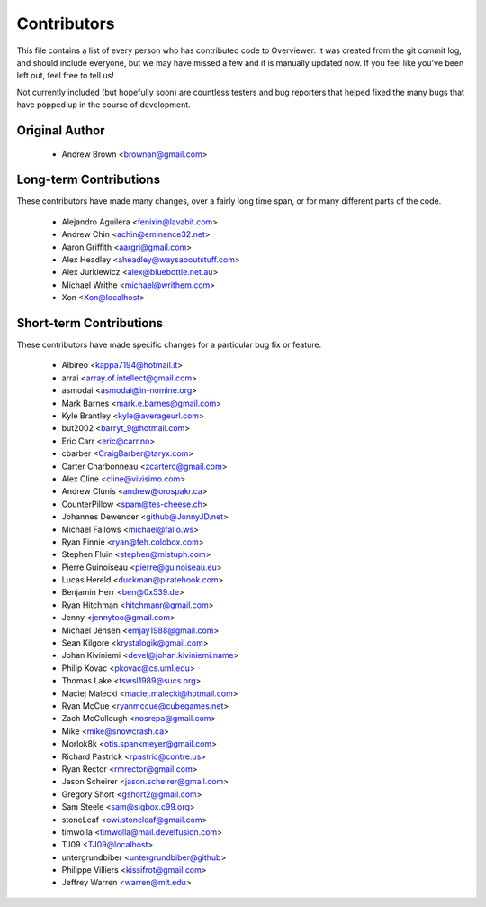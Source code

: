 ============
Contributors
============

This file contains a list of every person who has contributed code to
Overviewer. It was created from the git commit log, and should include
everyone, but we may have missed a few and it is manually updated
now. If you feel like you've been left out, feel free to tell us!

Not currently included (but hopefully soon) are countless testers and bug
reporters that helped fixed the many bugs that have popped up in the course of
development.

---------------
Original Author
---------------

 * Andrew Brown <brownan@gmail.com>

-------------------------
Long-term Contributions
-------------------------

These contributors have made many changes, over a fairly long time span, or
for many different parts of the code.

 * Alejandro Aguilera <fenixin@lavabit.com>
 * Andrew Chin <achin@eminence32.net>
 * Aaron Griffith <aargri@gmail.com>
 * Alex Headley <aheadley@waysaboutstuff.com>
 * Alex Jurkiewicz <alex@bluebottle.net.au>
 * Michael Writhe <michael@writhem.com>
 * Xon <Xon@localhost>

------------------------
Short-term Contributions
------------------------

These contributors have made specific changes for a particular bug fix or
feature.

 * Albireo <kappa7194@hotmail.it>
 * arrai <array.of.intellect@gmail.com>
 * asmodai <asmodai@in-nomine.org>
 * Mark Barnes <mark.e.barnes@gmail.com>
 * Kyle Brantley <kyle@averageurl.com>
 * but2002 <barryt_9@hotmail.com>
 * Eric Carr <eric@carr.no>
 * cbarber <CraigBarber@taryx.com>
 * Carter Charbonneau <zcarterc@gmail.com>
 * Alex Cline <cline@vivisimo.com>
 * Andrew Clunis <andrew@orospakr.ca>
 * CounterPillow <spam@tes-cheese.ch>
 * Johannes Dewender <github@JonnyJD.net>
 * Michael Fallows <michael@fallo.ws>
 * Ryan Finnie <ryan@feh.colobox.com>
 * Stephen Fluin <stephen@mistuph.com>
 * Pierre Guinoiseau <pierre@guinoiseau.eu>
 * Lucas Hereld <duckman@piratehook.com>
 * Benjamin Herr <ben@0x539.de>
 * Ryan Hitchman <hitchmanr@gmail.com>
 * Jenny <jennytoo@gmail.com>
 * Michael Jensen <emjay1988@gmail.com>
 * Sean Kilgore <krystalogik@gmail.com>
 * Johan Kiviniemi <devel@johan.kiviniemi.name>
 * Philip Kovac <pkovac@cs.uml.edu>
 * Thomas Lake <tswsl1989@sucs.org>
 * Maciej Malecki <maciej.malecki@hotmail.com>
 * Ryan McCue <ryanmccue@cubegames.net>
 * Zach McCullough <nosrepa@gmail.com>
 * Mike <mike@snowcrash.ca>
 * Morlok8k <otis.spankmeyer@gmail.com>
 * Richard Pastrick <rpastric@contre.us>
 * Ryan Rector <rmrector@gmail.com>
 * Jason Scheirer <jason.scheirer@gmail.com>
 * Gregory Short <gshort2@gmail.com>
 * Sam Steele <sam@sigbox.c99.org>
 * stoneLeaf <owi.stoneleaf@gmail.com>
 * timwolla <timwolla@mail.develfusion.com>
 * TJ09 <TJ09@localhost>
 * untergrundbiber <untergrundbiber@github>
 * Philippe Villiers <kissifrot@gmail.com>
 * Jeffrey Warren <warren@mit.edu>
